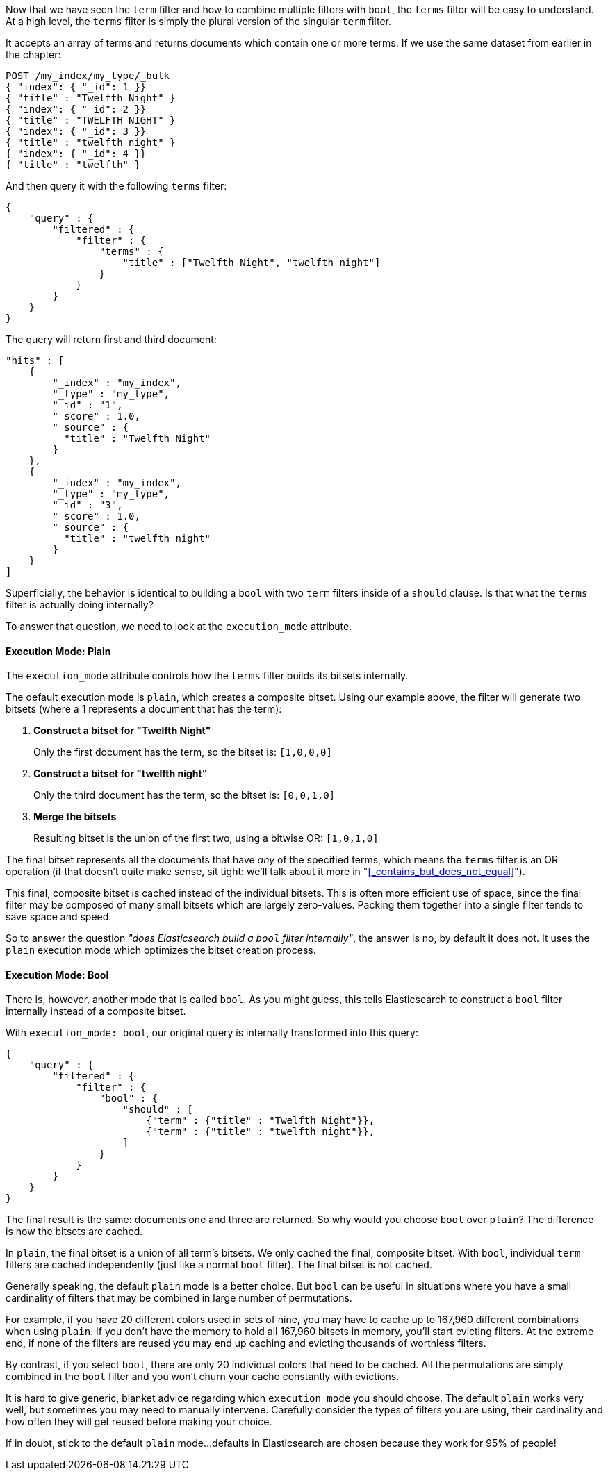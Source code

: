 
Now that we have seen the `term` filter and how to combine multiple filters 
with `bool`, the `terms` filter will be easy to understand.  At a high level,
the `terms` filter is simply the plural version of the singular `term` filter.

It accepts an array of terms and returns documents which contain one or more
terms.  If we use the same dataset from earlier in the chapter:

[source,js]
--------------------------------------------------
POST /my_index/my_type/_bulk
{ "index": { "_id": 1 }}
{ "title" : "Twelfth Night" }
{ "index": { "_id": 2 }}
{ "title" : "TWELFTH NIGHT" }
{ "index": { "_id": 3 }}
{ "title" : "twelfth night" }
{ "index": { "_id": 4 }}
{ "title" : "twelfth" }
--------------------------------------------------

And then query it with the following `terms` filter:

[source,js]
--------------------------------------------------
{
    "query" : {
        "filtered" : {
            "filter" : {
                "terms" : {
                    "title" : ["Twelfth Night", "twelfth night"]
                }
            }
        }
    }
}
--------------------------------------------------

The query will return first and third document:

[source,json]
--------------------------------------------------
"hits" : [ 
    {
        "_index" : "my_index",
        "_type" : "my_type",
        "_id" : "1",
        "_score" : 1.0,
        "_source" : { 
          "title" : "Twelfth Night" 
        }
    },
    {
        "_index" : "my_index",
        "_type" : "my_type",
        "_id" : "3",
        "_score" : 1.0,
        "_source" : { 
          "title" : "twelfth night" 
        }
    } 
]
--------------------------------------------------

Superficially, the behavior is identical to building a `bool` with two `term` 
filters inside of a `should` clause.  Is that what the `terms` filter is actually
doing internally?

To answer that question, we need to look at the `execution_mode` attribute.

==== Execution Mode: Plain
The `execution_mode` attribute controls how the `terms` filter builds its bitsets
internally.

The default execution mode is `plain`, which creates a composite bitset.  
Using our example above, the filter will generate two bitsets (where a 1 represents
a document that has the term):

1. *Construct a bitset for "Twelfth Night"*
+
Only the first document has the term, so the bitset is: `[1,0,0,0]`

1. *Construct a bitset for "twelfth night"*
+
Only the third document has the term, so the bitset is: `[0,0,1,0]`

1. *Merge the bitsets*
+
Resulting bitset is the union of the first two, using a bitwise OR: `[1,0,1,0]` 

The final bitset represents all the documents that have _any_ of the
specified terms, which means the `terms` filter is an OR operation (if that
doesn't quite make sense, sit tight: we'll talk about it more in 
"<<_contains_but_does_not_equal>>").

This final, composite bitset is cached instead of the individual bitsets.
This is often more efficient use of space, since the final filter may be composed
of many small bitsets which are largely zero-values.  Packing them together
into a single filter tends to save space and speed.

So to answer the question _"does Elasticsearch build a `bool` filter internally"_,
the answer is no, by default it does not.  It uses the `plain` execution mode
which optimizes the bitset creation process.

==== Execution Mode: Bool
There is, however, another mode that is called `bool`.  As you might guess, this
tells Elasticsearch to construct a `bool` filter internally instead of a 
composite bitset.

With `execution_mode: bool`, our original query is internally transformed into 
this query:

[source,js]
--------------------------------------------------
{
    "query" : {
        "filtered" : {
            "filter" : {
                "bool" : {
                    "should" : [
                        {"term" : {"title" : "Twelfth Night"}},
                        {"term" : {"title" : "twelfth night"}},
                    ]
                }
            }
        }
    }
}
--------------------------------------------------

The final result is the same: documents one and three are returned.  So why 
would you choose `bool` over `plain`?  The difference is how the bitsets are 
cached.

In `plain`, the final bitset is a union of all term's bitsets.  We only cached
the final, composite bitset.  With `bool`, individual `term` filters are cached 
independently (just like a normal `bool` filter).  The final bitset is not
cached.

Generally speaking, the default `plain` mode is a better choice.  But `bool` can 
be useful in situations where you have a small cardinality of filters that 
may be combined in large number of permutations.  

For example, if you have 20 different colors used in sets of nine, you may have 
to cache up to 167,960 different combinations when using `plain`.  If you don't 
have the memory to hold all 167,960 bitsets in memory, you'll start evicting 
filters.  At the extreme end, if none of the filters are reused you may end up 
caching and evicting thousands of worthless filters.

By contrast, if you select `bool`, there are only 20 individual colors that need
to be cached.  All the permutations are simply combined in the `bool` filter
and you won't churn your cache constantly with evictions.

It is hard to give generic, blanket advice regarding which `execution_mode` you
should choose.  The default `plain` works very well, but sometimes you may need
to manually intervene.  Carefully consider the types of filters you are using,
their cardinality and how often they will get reused before making your choice.

If in doubt, stick to the default `plain` mode...defaults in Elasticsearch are
chosen because they work for 95% of people!
